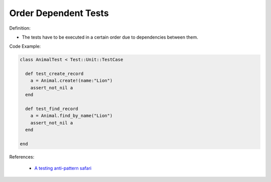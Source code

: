 Order Dependent Tests
^^^^^
Definition:

* The tests have to be executed in a certain order due to dependencies between them.


Code Example:

.. code-block:: ruby

  class AnimalTest < Test::Unit::TestCase

    def test_create_record
      a = Animal.create!(name:"Lion")
      assert_not_nil a
    end

    def test_find_record
      a = Animal.find_by_name("Lion")
      assert_not_nil a
    end
    
  end

References:

 * `A testing anti-pattern safari <https://www.youtube.com/watch?v=VBgySRk0VKY>`_

